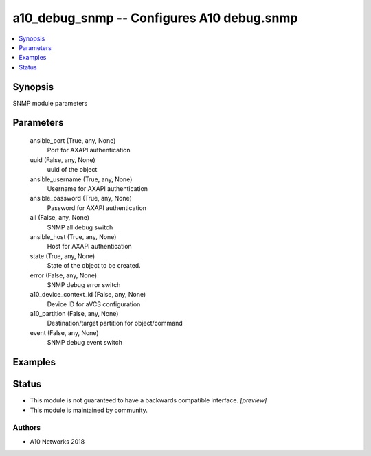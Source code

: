 .. _a10_debug_snmp_module:


a10_debug_snmp -- Configures A10 debug.snmp
===========================================

.. contents::
   :local:
   :depth: 1


Synopsis
--------

SNMP module parameters






Parameters
----------

  ansible_port (True, any, None)
    Port for AXAPI authentication


  uuid (False, any, None)
    uuid of the object


  ansible_username (True, any, None)
    Username for AXAPI authentication


  ansible_password (True, any, None)
    Password for AXAPI authentication


  all (False, any, None)
    SNMP all debug switch


  ansible_host (True, any, None)
    Host for AXAPI authentication


  state (True, any, None)
    State of the object to be created.


  error (False, any, None)
    SNMP debug error switch


  a10_device_context_id (False, any, None)
    Device ID for aVCS configuration


  a10_partition (False, any, None)
    Destination/target partition for object/command


  event (False, any, None)
    SNMP debug event switch









Examples
--------

.. code-block:: yaml+jinja

    





Status
------




- This module is not guaranteed to have a backwards compatible interface. *[preview]*


- This module is maintained by community.



Authors
~~~~~~~

- A10 Networks 2018

